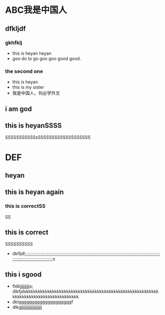 #+latex_header: \usepackage{CJKutf8}

#+latex_header: \usepackage{geometry}
#+latex_header: \geometry{left=0cm,right=0cm,top=0cm,bottom=0cm}
#+latex_header: \usepackage{listings}

#+latex_header: \lstset{language=c++,numbers=left,numberstyle=\tiny,basicstyle=\ttfamily\small,tabsize=4,frame=none,escapeinside=``,extendedchars=false}
#+latex_header: \begin{CJK}{UTF8}{gbsn}

* ABC我是中国人
** dfkljdf
*** gkhfklj
- this is heyan heyan 
- goo do to go goo goo good good. 
*** the second one
- this is heyan
- this is my sister
- 我是中国人，何必学外文 
** i am god							 
** this is heyanSSSS
   SSSSSSSSSSSsSSSSSSSSSSSSSSSSSSS
* DEF
\begin{lstlisting}[language=c++]
int main() {
    int a;
}
\end{lstlisting}
** heyan
\begin{lstlisting}[language=c++]
int main() {
    int a;
}
\end{lstlisting}
** this is heyan again
*** this is correctSS
SS
** this is correct
SSSSSSSSSS
- dklfjdl;;;;;;;;;;;;;;;;;;;;;;;;;;;;;;;;;;;;;;;;;;;;;;;;;;;;;;;;;;;;;;;;;;;;;;;;;;;;;;;;;;;;;;;;;;;;;;;;;;;;;;;;;;;;;;;;;;;;;;;;;;;;;;;;;;;;;;;s
** this i sgood
- fldkjjjjjjjjjs;                                    dlkfjdskkkkkkkkkkkkkkkkkkkkkkkkkkkkkkkkkkkkkkkkkkkkkkkkkkkkkkkkkkkkkkkkkkkkkkkkkkkkkkkkkkkk
- dklggggggggggggggggggggf
- dlkgjjjjjjjjjjjjjjjjjjjj

